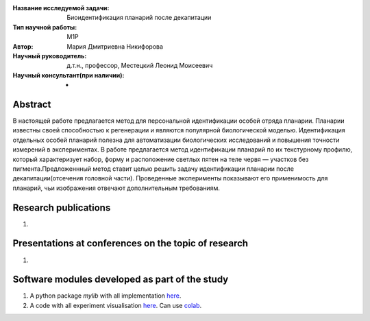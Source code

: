 |test| |codecov| |docs|

.. |test| image:: https://github.com/intsystems/ProjectTemplate/workflows/test/badge.svg
    :target: https://github.com/intsystems/ProjectTemplate/tree/master
    :alt: Test status
    
.. |codecov| image:: https://img.shields.io/codecov/c/github/intsystems/ProjectTemplate/master
    :target: https://app.codecov.io/gh/intsystems/ProjectTemplate
    :alt: Test coverage
    
.. |docs| image:: https://github.com/intsystems/ProjectTemplate/workflows/docs/badge.svg
    :target: https://intsystems.github.io/ProjectTemplate/
    :alt: Docs status


.. class:: center

    :Название исследуемой задачи: Биоидентификация планарий после декапитации
    :Тип научной работы: M1P
    :Автор: Мария Дмитриевна Никифорова
    :Научный руководитель: д.т.н., профессор, Местецкий Леонид Моисеевич
    :Научный консультант(при наличии): -

Abstract
========

В настоящей работе предлагается метод для персональной идентификации особей отряда планарии. Планарии известны своей способностью к регенерации и являются популярной биологической моделью. 
Идентификация отдельных особей планарий полезна для автоматизации биологических исследований и повышения точности измерений в экспериментах. В работе предлагается метод идентификации планарий по их текстурному профилю, который характеризует набор, форму и расположение светлых пятен на теле червя — участков без пигмента.Предложеннный метод ставит целью решить задачу идентификации планарии после декапитации(отсечения головной части). Проведенные эксперименты показывают его применимость для планарий, чьи изображения отвечают дополнительным требованиям.

Research publications
===============================
1. 

Presentations at conferences on the topic of research
================================================
1. 

Software modules developed as part of the study
======================================================
1. A python package *mylib* with all implementation `here <https://github.com/intsystems/ProjectTemplate/tree/master/src>`_.
2. A code with all experiment visualisation `here <https://github.comintsystems/ProjectTemplate/blob/master/code/main.ipynb>`_. Can use `colab <http://colab.research.google.com/github/intsystems/ProjectTemplate/blob/master/code/main.ipynb>`_.

